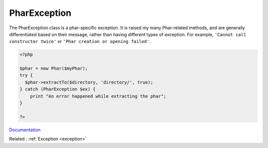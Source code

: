 .. _pharexception:
.. meta::
	:description:
		PharException: The PharException class is a phar-specific exception.
	:twitter:card: summary_large_image
	:twitter:site: @exakat
	:twitter:title: PharException
	:twitter:description: PharException: The PharException class is a phar-specific exception
	:twitter:creator: @exakat
	:og:title: PharException
	:og:type: article
	:og:description: The PharException class is a phar-specific exception
	:og:url: https://php-dictionary.readthedocs.io/en/latest/dictionary/pharexception.ini.html
	:og:locale: en


PharException
-------------

The PharException class is a phar-specific exception. It is raised my many Phar-related methods, and are generally differentiated based on their message, rather than having different types of exception. For example, ``'Cannot call constructor twice'`` or ``'Phar creation or opening failed'``.

.. code-block:: php
   
   <?php
   
   $phar = new Phar($myPhar);
   try {
     $phar->extractTo($directory, 'directory/', true);
   } catch (PharException $ex) {
       print "An error happened while extracting the phar";
   }
   
   ?>


`Documentation <https://www.php.net/manual/en/class.pharexception.php>`__

Related : :ref:`Exception <exception>`
